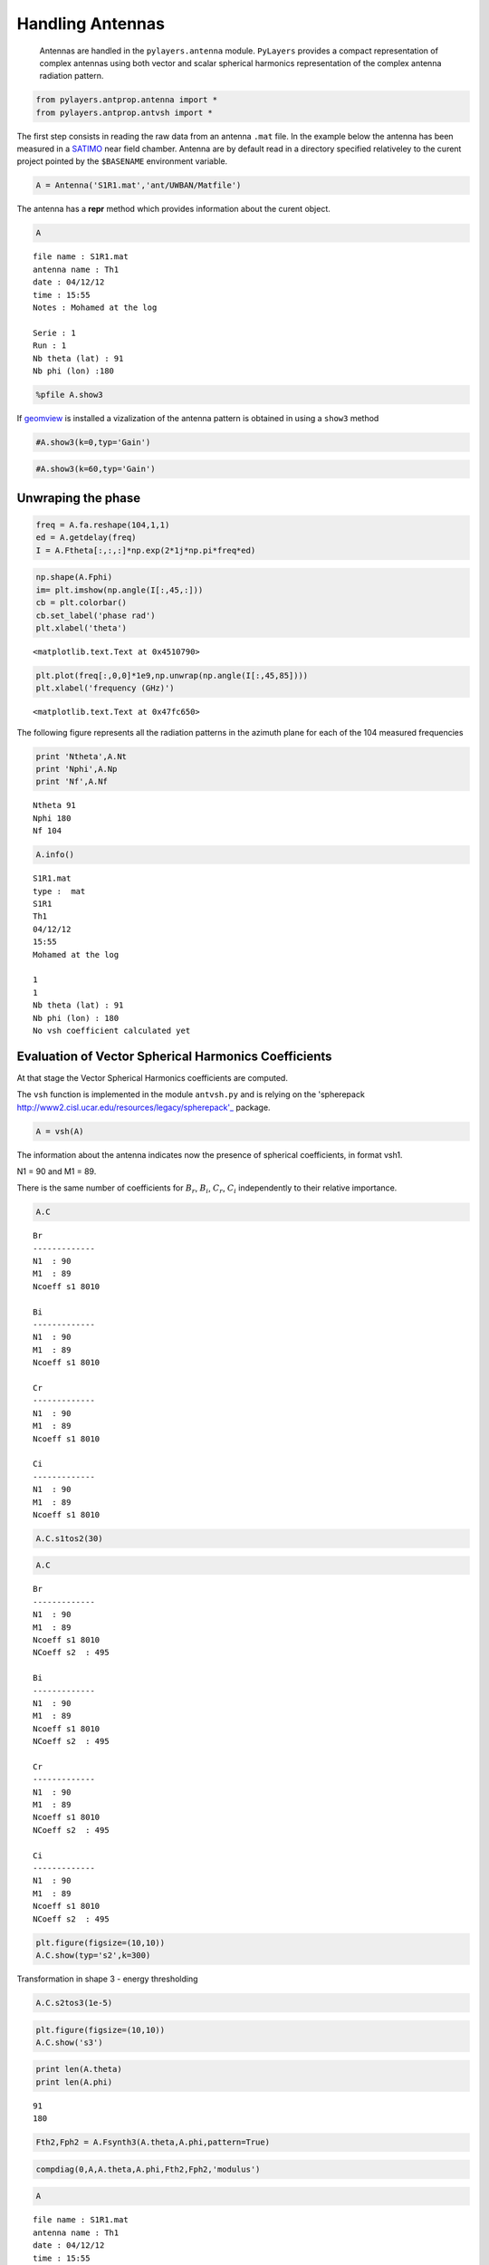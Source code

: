 
Handling Antennas
=================


    Antennas are handled in the ``pylayers.antenna`` module.
    ``PyLayers`` provides a compact representation of complex antennas
    using both vector and scalar spherical harmonics representation of
    the complex antenna radiation pattern.

.. code-block:: python

    from pylayers.antprop.antenna import *
    from pylayers.antprop.antvsh import *
The first step consists in reading the raw data from an antenna ``.mat``
file. In the example below the antenna has been measured in a
`SATIMO <http://satimo.com/>`_ near field chamber. Antenna are by
default read in a directory specified relativeley to the curent project
pointed by the ``$BASENAME`` environment variable.

.. code-block:: python

    A = Antenna('S1R1.mat','ant/UWBAN/Matfile')
The antenna has a **repr** method which provides information about the
curent object.

.. code-block:: python

    A



.. parsed-literal::

    file name : S1R1.mat
    antenna name : Th1
    date : 04/12/12
    time : 15:55
    Notes : Mohamed at the log
    
    Serie : 1
    Run : 1
    Nb theta (lat) : 91
    Nb phi (lon) :180




.. code-block:: python

    %pfile A.show3
If `geomview <http://www.geomview.org/>`_ is installed a vizalization of
the antenna pattern is obtained in using a ``show3`` method

.. code-block:: python

    #A.show3(k=0,typ='Gain')
.. code-block:: python

    #A.show3(k=60,typ='Gain')
Unwraping the phase
-------------------


.. code-block:: python

    freq = A.fa.reshape(104,1,1)
    ed = A.getdelay(freq)
    I = A.Ftheta[:,:,:]*np.exp(2*1j*np.pi*freq*ed)
.. code-block:: python

    np.shape(A.Fphi)
    im= plt.imshow(np.angle(I[:,45,:]))
    cb = plt.colorbar()
    cb.set_label('phase rad')
    plt.xlabel('theta')




.. parsed-literal::

    <matplotlib.text.Text at 0x4510790>




.. image:: Antennas_files/Antennas_13_1.png


.. code-block:: python

    plt.plot(freq[:,0,0]*1e9,np.unwrap(np.angle(I[:,45,85])))
    plt.xlabel('frequency (GHz)')



.. parsed-literal::

    <matplotlib.text.Text at 0x47fc650>




.. image:: Antennas_files/Antennas_14_1.png


The following figure represents all the radiation patterns in the
azimuth plane for each of the 104 measured frequencies

.. code-block:: python

    print 'Ntheta',A.Nt
    print 'Nphi',A.Np
    print 'Nf',A.Nf

.. parsed-literal::

    Ntheta 91
    Nphi 180
    Nf 104


.. code-block:: python

    A.info()

.. parsed-literal::

    S1R1.mat
    type :  mat
    S1R1
    Th1
    04/12/12
    15:55
    Mohamed at the log
    
    1
    1
    Nb theta (lat) : 91
    Nb phi (lon) : 180
    No vsh coefficient calculated yet


Evaluation of Vector Spherical Harmonics Coefficients
-----------------------------------------------------

At that stage the Vector Spherical Harmonics coefficients are computed.

The ``vsh`` function is implemented in the module ``antvsh.py`` and is
relying on the 'spherepack
http://www2.cisl.ucar.edu/resources/legacy/spherepack'\_ package.

.. code-block:: python

    A = vsh(A)
The information about the antenna indicates now the presence of
spherical coefficients, in format vsh1.

N1 = 90 and M1 = 89.

There is the same number of coefficients for :math:`$B_r$`,
:math:`$B_i$`, :math:`$C_r$`, :math:`$C_i$` independently to their
relative importance.

.. code-block:: python

    A.C



.. parsed-literal::

    Br
    -------------
    N1  : 90
    M1  : 89
    Ncoeff s1 8010
    
    Bi
    -------------
    N1  : 90
    M1  : 89
    Ncoeff s1 8010
    
    Cr
    -------------
    N1  : 90
    M1  : 89
    Ncoeff s1 8010
    
    Ci
    -------------
    N1  : 90
    M1  : 89
    Ncoeff s1 8010




.. code-block:: python

    A.C.s1tos2(30)
.. code-block:: python

    A.C



.. parsed-literal::

    Br
    -------------
    N1  : 90
    M1  : 89
    Ncoeff s1 8010
    NCoeff s2  : 495
    
    Bi
    -------------
    N1  : 90
    M1  : 89
    Ncoeff s1 8010
    NCoeff s2  : 495
    
    Cr
    -------------
    N1  : 90
    M1  : 89
    Ncoeff s1 8010
    NCoeff s2  : 495
    
    Ci
    -------------
    N1  : 90
    M1  : 89
    Ncoeff s1 8010
    NCoeff s2  : 495




.. code-block:: python

    plt.figure(figsize=(10,10))
    A.C.show(typ='s2',k=300)


.. image:: Antennas_files/Antennas_24_0.png


Transformation in shape 3 - energy thresholding

.. code-block:: python

    A.C.s2tos3(1e-5)
.. code-block:: python

    plt.figure(figsize=(10,10))
    A.C.show('s3')


.. image:: Antennas_files/Antennas_27_0.png


.. code-block:: python

    print len(A.theta)
    print len(A.phi)

.. parsed-literal::

    91
    180


.. code-block:: python

    Fth2,Fph2 = A.Fsynth3(A.theta,A.phi,pattern=True) 
.. code-block:: python

    compdiag(0,A,A.theta,A.phi,Fth2,Fph2,'modulus')


.. image:: Antennas_files/Antennas_30_0.png


.. code-block:: python

    A



.. parsed-literal::

    file name : S1R1.mat
    antenna name : Th1
    date : 04/12/12
    time : 15:55
    Notes : Mohamed at the log
    
    Serie : 1
    Run : 1
    Nb theta (lat) : 91
    Nb phi (lon) :180




.. code-block:: python

    from IPython.core.display import HTML
    
    def css_styling():
        styles = open("../styles/custom.css", "r").read()
        return HTML(styles)
    css_styling()



.. raw:: html

    <style>
        @font-face {
            font-family: "Computer Modern";
            src: url('http://mirrors.ctan.org/fonts/cm-unicode/fonts/otf/cmunss.otf');
        }
        div.cell{
            width:800px;
            margin-left:16% !important;
            margin-right:auto;
        }
        h1 {
            font-family: Helvetica, serif;
        }
        h4{
            margin-top:12px;
            margin-bottom: 3px;
           }
        div.text_cell_render{
            font-family: Computer Modern, "Helvetica Neue", Arial, Helvetica, Geneva, sans-serif;
            line-height: 145%;
            font-size: 130%;
            width:800px;
            margin-left:auto;
            margin-right:auto;
        }
        .CodeMirror{
                font-family: "Source Code Pro", source-code-pro,Consolas, monospace;
        }
        .prompt{
            display: None;
        }
        .text_cell_render h5 {
            font-weight: 300;
            font-size: 22pt;
            color: #4057A1;
            font-style: italic;
            margin-bottom: .5em;
            margin-top: 0.5em;
            display: block;
        }
        
        .warning{
            color: rgb( 240, 20, 20 )
            }  
    </style>
    <script>
        MathJax.Hub.Config({
                            TeX: {
                               extensions: ["AMSmath.js"]
                               },
                    tex2jax: {
                        inlineMath: [ ['$','$'], ["\\(","\\)"] ],
                        displayMath: [ ['$$','$$'], ["\\[","\\]"] ]
                    },
                    displayAlign: 'center', // Change this to 'center' to center equations.
                    "HTML-CSS": {
                        styles: {'.MathJax_Display': {"margin": 4}}
                    }
            });
    </script>


